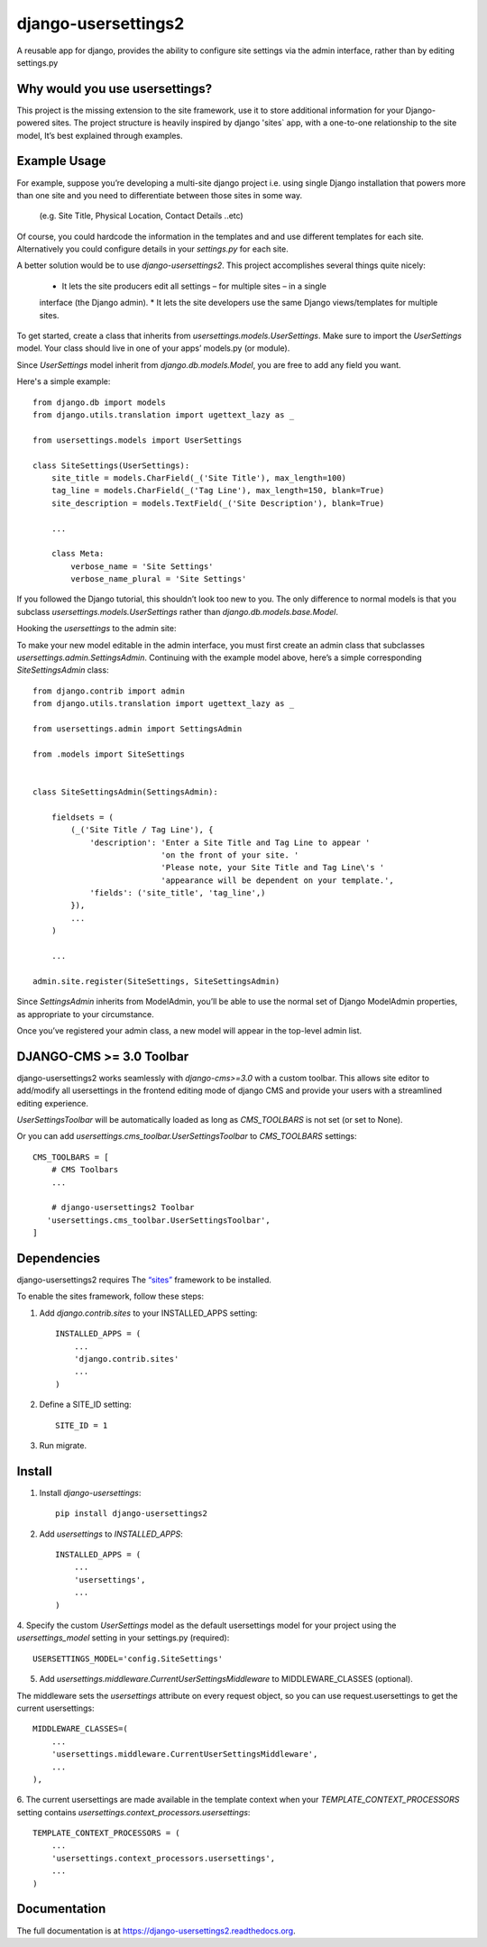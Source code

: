 =============================
django-usersettings2
=============================

.. image:: http://img.shields.io/travis/mishbahr/django-usersettings2.svg?style=flat-square
    :target: https://travis-ci.org/mishbahr/django-usersettings2/

.. image:: http://img.shields.io/pypi/v/django-usersettings2.svg?style=flat-square
    :target: https://pypi.python.org/pypi/django-usersettings2/
    :alt: Latest Version

.. image:: http://img.shields.io/pypi/dm/django-usersettings2.svg?style=flat-square
    :target: https://pypi.python.org/pypi/django-usersettings2/
    :alt: Downloads

.. image:: http://img.shields.io/pypi/l/django-usersettings2.svg?style=flat-square
    :target: https://pypi.python.org/pypi/django-usersettings2/
    :alt: License

.. image:: http://img.shields.io/coveralls/mishbahr/django-usersettings2.svg?style=flat-square
  :target: https://coveralls.io/r/mishbahr/django-usersettings2?branch=master


A reusable app for django, provides the ability to configure site settings via the admin interface,
rather than by editing settings.py


Why would you use usersettings?
-------------------------------

This project is the missing extension to the site framework, use it to store additional information
for your Django-powered sites. The project structure is heavily inspired by  django 'sites` app,
with a one-to-one relationship to the site model, It’s best explained through examples.


Example Usage
-------------

For example, suppose you’re developing a multi-site django project i.e. using single Django
installation that powers more than one site and you need to differentiate between those sites in
some way.

    (e.g. Site Title, Physical Location, Contact Details ..etc)

Of course, you could hardcode the information in the templates and and use different templates
for each site. Alternatively you could configure details in your `settings.py` for each site.

A better solution would be to use `django-usersettings2`. This project accomplishes several
things quite nicely:

    * It lets the site producers edit all settings – for multiple sites – in a single
    interface (the Django admin).
    * It lets the site developers use the same Django views/templates for multiple sites.

To get started, create a class that inherits from `usersettings.models.UserSettings`. Make sure to
import the `UserSettings` model. Your class should live in one of your apps’ models.py (or module).

Since `UserSettings` model inherit from `django.db.models.Model`, you are free to add any field
you want.

Here's a simple example::

    from django.db import models
    from django.utils.translation import ugettext_lazy as _

    from usersettings.models import UserSettings

    class SiteSettings(UserSettings):
        site_title = models.CharField(_('Site Title'), max_length=100)
        tag_line = models.CharField(_('Tag Line'), max_length=150, blank=True)
        site_description = models.TextField(_('Site Description'), blank=True)

        ...

        class Meta:
            verbose_name = 'Site Settings'
            verbose_name_plural = 'Site Settings'

If you followed the Django tutorial, this shouldn’t look too new to you.
The only difference to normal models is that you subclass `usersettings.models.UserSettings` rather
than `django.db.models.base.Model`.

Hooking the `usersettings` to the admin site::

To make your new model editable in the admin interface, you must first create an admin class that
subclasses `usersettings.admin.SettingsAdmin`. Continuing with the example model above,
here’s a simple corresponding `SiteSettingsAdmin` class::


    from django.contrib import admin
    from django.utils.translation import ugettext_lazy as _

    from usersettings.admin import SettingsAdmin

    from .models import SiteSettings


    class SiteSettingsAdmin(SettingsAdmin):

        fieldsets = (
            (_('Site Title / Tag Line'), {
                'description': 'Enter a Site Title and Tag Line to appear '
                               'on the front of your site. '
                               'Please note, your Site Title and Tag Line\'s '
                               'appearance will be dependent on your template.',
                'fields': ('site_title', 'tag_line',)
            }),
            ...
        )

        ...

    admin.site.register(SiteSettings, SiteSettingsAdmin)


Since `SettingsAdmin` inherits from ModelAdmin, you’ll be able to use the normal
set of Django ModelAdmin properties, as appropriate to your circumstance.

Once you’ve registered your admin class, a new model will appear in the top-level admin list.

DJANGO-CMS >= 3.0 Toolbar
-------------------------
django-usersettings2 works seamlessly with `django-cms>=3.0` with a custom toolbar.
This allows site editor to add/modify all usersettings in the frontend editing mode of django CMS
and provide your users with a streamlined editing experience.

`UserSettingsToolbar` will be automatically loaded as long as `CMS_TOOLBARS` is not set (or set to None).

Or you can add `usersettings.cms_toolbar.UserSettingsToolbar` to `CMS_TOOLBARS` settings::

    CMS_TOOLBARS = [
        # CMS Toolbars
        ...

        # django-usersettings2 Toolbar
       'usersettings.cms_toolbar.UserSettingsToolbar',
    ]


Dependencies
------------

django-usersettings2 requires The `“sites” <https://docs.djangoproject.com/en/dev/ref/contrib/sites/>`_
framework to be installed.

To enable the sites framework, follow these steps::

1. Add `django.contrib.sites` to your INSTALLED_APPS setting::

    INSTALLED_APPS = (
        ...
        'django.contrib.sites'
        ...
    )

2. Define a SITE_ID setting::

    SITE_ID = 1

3. Run migrate.


Install
-------

1. Install `django-usersettings`::

    pip install django-usersettings2

2. Add `usersettings` to `INSTALLED_APPS`::

    INSTALLED_APPS = (
        ...
        'usersettings',
        ...
    )

4. Specify the custom `UserSettings` model as the default usersettings model for your project using
the `usersettings_model` setting in your settings.py (required)::

    USERSETTINGS_MODEL='config.SiteSettings'

5. Add `usersettings.middleware.CurrentUserSettingsMiddleware` to MIDDLEWARE_CLASSES (optional).

The middleware sets the `usersettings` attribute on every request object, so you can use
request.usersettings to get the current usersettings::

    MIDDLEWARE_CLASSES=(
        ...
        'usersettings.middleware.CurrentUserSettingsMiddleware',
        ...
    ),

6. The current usersettings are made available in the template context when your
`TEMPLATE_CONTEXT_PROCESSORS` setting contains `usersettings.context_processors.usersettings`::

    TEMPLATE_CONTEXT_PROCESSORS = (
        ...
        'usersettings.context_processors.usersettings',
        ...
    )

Documentation
-------------

The full documentation is at https://django-usersettings2.readthedocs.org.
